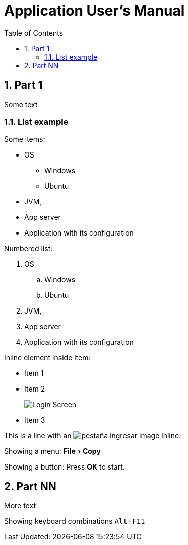 = Application User's Manual
:copyright: Copyright (c) YYYY Myself.
:version-label: Version:
:last-update-label: Last Updated:
:sectnums:
:doctype: book
:media: prepress
:chapter-label:
:toc:
:toclevels: 4
:toc-title: Table of Contents

:description: Application User's Manual
:keywords: manual myapp
:imagesdir: ./images
:experimental:

== Part 1

Some text

=== List example

Some items:

* OS
** Windows
** Ubuntu
* JVM,
* App server
* Application with its configuration

Numbered list:

. OS
.. Windows
.. Ubuntu
. JVM,
. App server
. Application with its configuration

Inline element inside item:

* Item 1
* Item 2
+
image::login.png[Login Screen, heigth=30%]
* Item 3

This is a line with an
image:pestania_ingresar.png[pestaña ingresar, heigth=40%]
image inline.

Showing a menu:
menu:File[Copy]

Showing a button:
Press btn:[OK] to start.

== Part NN

More text

Showing keyboard combinations kbd:[Alt+F11]